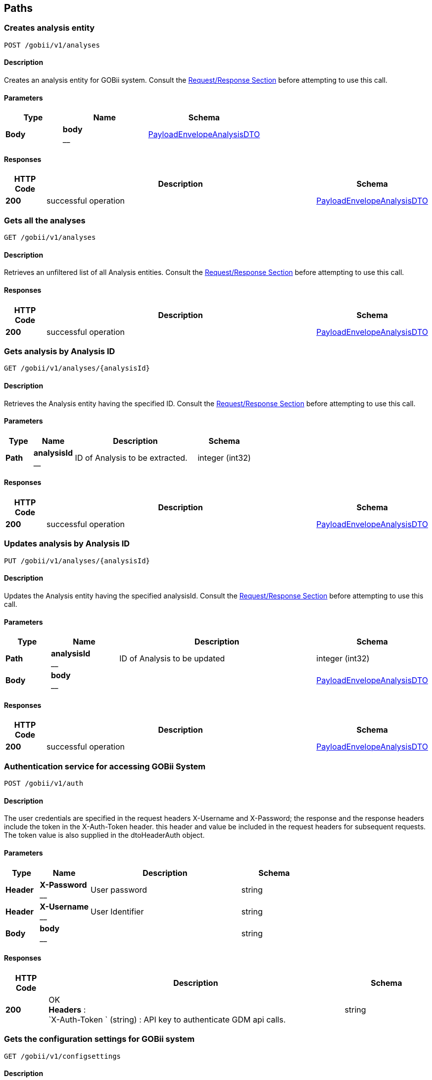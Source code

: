 
[[_paths]]
== Paths

[[_createanalysis]]
=== Creates analysis entity
....
POST /gobii/v1/analyses
....


==== Description
Creates an analysis entity for GOBii system. Consult the <<_requestresponsestructure,Request/Response Section>> before attempting to use this call.


==== Parameters

[options="header", cols=".^2,.^3,.^4"]
|===
|Type|Name|Schema
|**Body**|**body** +
__|<<_payloadenvelopeanalysisdto,PayloadEnvelopeAnalysisDTO>>
|===


==== Responses

[options="header", cols=".^2,.^14,.^4"]
|===
|HTTP Code|Description|Schema
|**200**|successful operation|<<_payloadenvelopeanalysisdto,PayloadEnvelopeAnalysisDTO>>
|===


[[_getanalyses]]
=== Gets all the analyses
....
GET /gobii/v1/analyses
....


==== Description
Retrieves an unfiltered list of all Analysis entities. Consult the <<_requestresponsestructure,Request/Response Section>> before attempting to use this call.


==== Responses

[options="header", cols=".^2,.^14,.^4"]
|===
|HTTP Code|Description|Schema
|**200**|successful operation|<<_payloadenvelopeanalysisdto,PayloadEnvelopeAnalysisDTO>>
|===


[[_getanalysisbyid]]
=== Gets analysis by Analysis ID
....
GET /gobii/v1/analyses/{analysisId}
....


==== Description
Retrieves the Analysis entity having the specified ID. Consult the <<_requestresponsestructure,Request/Response Section>> before attempting to use this call.


==== Parameters

[options="header", cols=".^2,.^3,.^9,.^4"]
|===
|Type|Name|Description|Schema
|**Path**|**analysisId** +
__|ID of Analysis to be extracted.|integer (int32)
|===


==== Responses

[options="header", cols=".^2,.^14,.^4"]
|===
|HTTP Code|Description|Schema
|**200**|successful operation|<<_payloadenvelopeanalysisdto,PayloadEnvelopeAnalysisDTO>>
|===


[[_replaceanalysis]]
=== Updates analysis by Analysis ID
....
PUT /gobii/v1/analyses/{analysisId}
....


==== Description
Updates the Analysis entity having the specified analysisId. Consult the <<_requestresponsestructure,Request/Response Section>> before attempting to use this call.


==== Parameters

[options="header", cols=".^2,.^3,.^9,.^4"]
|===
|Type|Name|Description|Schema
|**Path**|**analysisId** +
__|ID of Analysis to be updated|integer (int32)
|**Body**|**body** +
__||<<_payloadenvelopeanalysisdto,PayloadEnvelopeAnalysisDTO>>
|===


==== Responses

[options="header", cols=".^2,.^14,.^4"]
|===
|HTTP Code|Description|Schema
|**200**|successful operation|<<_payloadenvelopeanalysisdto,PayloadEnvelopeAnalysisDTO>>
|===


[[_authenticate]]
=== Authentication service for accessing GOBii System
....
POST /gobii/v1/auth
....


==== Description
The user credentials are specified in the request headers X-Username and X-Password; the response and the response headers include the token in the X-Auth-Token header. this header and value be included in the request headers for subsequent requests. The token value is also supplied in the dtoHeaderAuth object.


==== Parameters

[options="header", cols=".^2,.^3,.^9,.^4"]
|===
|Type|Name|Description|Schema
|**Header**|**X-Password** +
__|User password|string
|**Header**|**X-Username** +
__|User Identifier|string
|**Body**|**body** +
__||string
|===


==== Responses

[options="header", cols=".^2,.^14,.^4"]
|===
|HTTP Code|Description|Schema
|**200**|OK +
**Headers** :  +
`X-Auth-Token ` (string) : API key to authenticate GDM api calls.|string
|===


[[_getconfigsettings]]
=== Gets the configuration settings for GOBii system
....
GET /gobii/v1/configsettings
....


==== Description
Provides generic configuration information about the GOBii instances in a given deployment. This call does not require authentication


==== Responses

[options="header", cols=".^2,.^14,.^4"]
|===
|HTTP Code|Description|Schema
|**200**|successful operation|<<_payloadenvelopeconfigsettingsdto,PayloadEnvelopeConfigSettingsDTO>>
|===


[[_getcontactsbysearch]]
=== /contacts-search
....
GET /gobii/v1/contact-search
....


==== Description
Gets contacts by searching for emailid, lastname, firstname, username.


==== Parameters

[options="header", cols=".^2,.^3,.^9,.^4"]
|===
|Type|Name|Description|Schema
|**Query**|**email** +
__|contact's email|string
|**Query**|**firstName** +
__|contact's first name|string
|**Query**|**lastName** +
__|contact's last name|string
|**Query**|**userName** +
__|contact's user name|string
|===


==== Responses

[options="header", cols=".^2,.^14,.^4"]
|===
|HTTP Code|Description|Schema
|**200**|successful operation|<<_payloadenvelopecontactdto,PayloadEnvelopeContactDTO>>
|===


[[_createcontact]]
=== Adds new contact to GOBii system
....
POST /gobii/v1/contacts
....


==== Description
Adds new contact.


==== Parameters

[options="header", cols=".^2,.^3,.^4"]
|===
|Type|Name|Schema
|**Body**|**body** +
__|<<_payloadenvelopecontactdto,PayloadEnvelopeContactDTO>>
|===


==== Responses

[options="header", cols=".^2,.^14,.^4"]
|===
|HTTP Code|Description|Schema
|**200**|successful operation|<<_payloadenvelopecontactdto,PayloadEnvelopeContactDTO>>
|===


[[_getcontacts]]
=== Gets all the contacts in the GOBii system
....
GET /gobii/v1/contacts
....


==== Description
Gets all contacts.


==== Responses

[options="header", cols=".^2,.^14,.^4"]
|===
|HTTP Code|Description|Schema
|**200**|successful operation|<<_payloadenvelopecontactdto,PayloadEnvelopeContactDTO>>
|===


[[_getcontactsbyid]]
=== Gets contacts by contact ID
....
GET /gobii/v1/contacts/{contactId}
....


==== Description
Gets contacts by contact id.


==== Parameters

[options="header", cols=".^2,.^3,.^9,.^4"]
|===
|Type|Name|Description|Schema
|**Path**|**contactId** +
__|ID of contacts to be extracted.|integer (int32)
|===


==== Responses

[options="header", cols=".^2,.^14,.^4"]
|===
|HTTP Code|Description|Schema
|**200**|successful operation|<<_payloadenvelopecontactdto,PayloadEnvelopeContactDTO>>
|===


[[_replacecontact]]
=== Updates contacts by contact ID
....
PUT /gobii/v1/contacts/{contactId}
....


==== Description
Updates contacts for a given contact id.


==== Parameters

[options="header", cols=".^2,.^3,.^9,.^4"]
|===
|Type|Name|Description|Schema
|**Path**|**contactId** +
__|ID of contacts to be updated.|integer (int32)
|**Body**|**body** +
__||<<_payloadenvelopecontactdto,PayloadEnvelopeContactDTO>>
|===


==== Responses

[options="header", cols=".^2,.^14,.^4"]
|===
|HTTP Code|Description|Schema
|**200**|successful operation|<<_payloadenvelopecontactdto,PayloadEnvelopeContactDTO>>
|===


[[_getcontactsbyemail]]
=== Gets contacts by email id
....
GET /gobii/v1/contacts/{email}
....


==== Description
Gets contacts by email id.


==== Parameters

[options="header", cols=".^2,.^3,.^9,.^4"]
|===
|Type|Name|Description|Schema
|**Path**|**email** +
__|email id of contacts to be extracted.|string
|===


==== Responses

[options="header", cols=".^2,.^14,.^4"]
|===
|HTTP Code|Description|Schema
|**200**|successful operation|<<_payloadenvelopecontactdto,PayloadEnvelopeContactDTO>>
|===


[[_getcvsforcvgroup]]
=== Gets CV terms by CV group ID
....
GET /gobii/v1/cvgroups/{cvGroupId}/cvs
....


==== Description
Retrieves all the CV terms having the specified CV group ID


==== Parameters

[options="header", cols=".^2,.^3,.^9,.^4"]
|===
|Type|Name|Description|Schema
|**Path**|**cvGroupId** +
__|ID of the CV group.|integer (int32)
|===


==== Responses

[options="header", cols=".^2,.^14,.^4"]
|===
|HTTP Code|Description|Schema
|**200**|successful operation|<<_payloadenvelopecvdto,PayloadEnvelopeCvDTO>>
|===


[[_getcvgroupsbytype]]
=== Gets CV groups by CV group type ID
....
GET /gobii/v1/cvgroups/{cvGroupTypeId}
....


==== Description
Retrieves all CV groups having the specified CV group type ID


==== Parameters

[options="header", cols=".^2,.^3,.^9,.^4"]
|===
|Type|Name|Description|Schema
|**Path**|**cvGroupTypeId** +
__|ID of the cv group type|integer (int32)
|===


==== Responses

[options="header", cols=".^2,.^14,.^4"]
|===
|HTTP Code|Description|Schema
|**200**|successful operation|<<_payloadenvelopecvgroupdto,PayloadEnvelopeCvGroupDTO>>
|===


[[_getcvgroupdetails]]
=== Gets CV Group details given CV group name and type ID
....
GET /gobii/v1/cvgroups/{groupName}
....


==== Description
Retrieves the details for a given CV Group name and type ID


==== Parameters

[options="header", cols=".^2,.^3,.^9,.^4"]
|===
|Type|Name|Description|Schema
|**Path**|**groupName** +
__|name of the cv group to be extracted|string
|**Query**|**cvGroupTypeId** +
__||integer (int32)
|===


==== Responses

[options="header", cols=".^2,.^14,.^4"]
|===
|HTTP Code|Description|Schema
|**200**|successful operation|<<_payloadenvelopecvgroupdto,PayloadEnvelopeCvGroupDTO>>
|===


[[_createcv]]
=== /cvs
....
POST /gobii/v1/cvs
....


==== Description
Creates new cv's.


==== Parameters

[options="header", cols=".^2,.^3,.^4"]
|===
|Type|Name|Schema
|**Body**|**body** +
__|<<_payloadenvelopecvdto,PayloadEnvelopeCvDTO>>
|===


==== Responses

[options="header", cols=".^2,.^14,.^4"]
|===
|HTTP Code|Description|Schema
|**200**|successful operation|<<_payloadenvelopecvdto,PayloadEnvelopeCvDTO>>
|===


[[_getcvs]]
=== /cvs
....
GET /gobii/v1/cvs
....


==== Description
Gets all cvs in the system.


==== Responses

[options="header", cols=".^2,.^14,.^4"]
|===
|HTTP Code|Description|Schema
|**200**|successful operation|<<_payloadenvelopecvdto,PayloadEnvelopeCvDTO>>
|===


[[_getcvbyid]]
=== /cvs
....
GET /gobii/v1/cvs/{cvId}
....


==== Description
Gets cv by the id.


==== Parameters

[options="header", cols=".^2,.^3,.^9,.^4"]
|===
|Type|Name|Description|Schema
|**Path**|**cvId** +
__|ID of the CV to be extracted|integer (int32)
|===


==== Responses

[options="header", cols=".^2,.^14,.^4"]
|===
|HTTP Code|Description|Schema
|**200**|successful operation|<<_payloadenvelopecvdto,PayloadEnvelopeCvDTO>>
|===


[[_replacecv]]
=== /cvs
....
PUT /gobii/v1/cvs/{cvId}
....


==== Description
Updates cv's by cvId.


==== Parameters

[options="header", cols=".^2,.^3,.^9,.^4"]
|===
|Type|Name|Description|Schema
|**Path**|**cvId** +
__|ID of the CV to be updated|integer (int32)
|**Body**|**body** +
__||<<_payloadenvelopecvdto,PayloadEnvelopeCvDTO>>
|===


==== Responses

[options="header", cols=".^2,.^14,.^4"]
|===
|HTTP Code|Description|Schema
|**200**|successful operation|<<_payloadenvelopecvdto,PayloadEnvelopeCvDTO>>
|===


[[_deletecv]]
=== /cvs
....
DELETE /gobii/v1/cvs/{cvId}
....


==== Description
Deletes cv by the id.


==== Parameters

[options="header", cols=".^2,.^3,.^9,.^4"]
|===
|Type|Name|Description|Schema
|**Path**|**cvId** +
__|ID of cv to be deleted|integer (int32)
|===


==== Responses

[options="header", cols=".^2,.^14,.^4"]
|===
|HTTP Code|Description|Schema
|**200**|successful operation|<<_payloadenvelopecvdto,PayloadEnvelopeCvDTO>>
|===


[[_getcvsbygroupname]]
=== /cvs/{groupName:[a-zA-Z_]+}
....
GET /gobii/v1/cvs/{groupName}
....


==== Description
Gets cvs by the group name.


==== Parameters

[options="header", cols=".^2,.^3,.^9,.^4"]
|===
|Type|Name|Description|Schema
|**Path**|**groupName** +
__|name of cv group to be extracted|string
|===


==== Responses

[options="header", cols=".^2,.^14,.^4"]
|===
|HTTP Code|Description|Schema
|**200**|successful operation|<<_payloadenvelopecvdto,PayloadEnvelopeCvDTO>>
|===


[[_createdataset]]
=== Creates a dataset
....
POST /gobii/v1/datasets
....


==== Description
Creates a new dataset in the system. Consult the <<_requestresponsestructure,Request/Response Section>> before attempting to use this call.


==== Parameters

[options="header", cols=".^2,.^3,.^4"]
|===
|Type|Name|Schema
|**Body**|**body** +
__|<<_payloadenvelopedatasetdto,PayloadEnvelopeDataSetDTO>>
|===


==== Responses

[options="header", cols=".^2,.^14,.^4"]
|===
|HTTP Code|Description|Schema
|**200**|successful operation|<<_payloadenvelopedatasetdto,PayloadEnvelopeDataSetDTO>>
|===


[[_getdatasets]]
=== Gets all the datasets
....
GET /gobii/v1/datasets
....


==== Description
Retrieves all the existing datasets in the system. The list can be retrieved by page and specific page size.


==== Parameters

[options="header", cols=".^2,.^3,.^9,.^4"]
|===
|Type|Name|Description|Schema
|**Query**|**pageNo** +
__|Retrieve the specified page by number|integer (int32)
|**Query**|**pageSize** +
__|Specify the custom page size|integer (int32)
|**Query**|**queryId** +
__||string
|===


==== Responses

[options="header", cols=".^2,.^14,.^4"]
|===
|HTTP Code|Description|Schema
|**200**|successful operation|<<_payloadenvelopedatasetdto,PayloadEnvelopeDataSetDTO>>
|===


[[_getdatasetstypes]]
=== Gets the defined Dataset Types in the system
....
GET /gobii/v1/datasets/types
....


==== Description
Retrieves all the defined dataset types in the system.


==== Responses

[options="header", cols=".^2,.^14,.^4"]
|===
|HTTP Code|Description|Schema
|**200**|successful operation|<<_payloadenvelopenameiddto,PayloadEnvelopeNameIdDTO>>
|===


[[_getdatasetsbytypeid]]
=== Gets all the datasets with the given dataset type ID
....
GET /gobii/v1/datasets/types/{id}
....


==== Description
Retrieves all the Datasets having the specified type ID.


==== Parameters

[options="header", cols=".^2,.^3,.^9,.^4"]
|===
|Type|Name|Description|Schema
|**Path**|**id** +
__|ID of the dataset type|integer (int32)
|===


==== Responses

[options="header", cols=".^2,.^14,.^4"]
|===
|HTTP Code|Description|Schema
|**200**|successful operation|<<_payloadenvelopedatasetdto,PayloadEnvelopeDataSetDTO>>
|===


[[_getdatasetsbyid]]
=== Gets the dataset given Dataset ID
....
GET /gobii/v1/datasets/{dataSetId}
....


==== Description
Retrieves the Dataset entity having the specified ID.


==== Parameters

[options="header", cols=".^2,.^3,.^9,.^4"]
|===
|Type|Name|Description|Schema
|**Path**|**dataSetId** +
__|ID of the Dataset to be extracted|integer (int32)
|===


==== Responses

[options="header", cols=".^2,.^14,.^4"]
|===
|HTTP Code|Description|Schema
|**200**|successful operation|<<_payloadenvelopedatasetdto,PayloadEnvelopeDataSetDTO>>
|===


[[_replacedataset]]
=== Updates the Dataset by Dataset ID
....
PUT /gobii/v1/datasets/{dataSetId}
....


==== Description
Updates the Dataset entity having the specified datasetId. Consult the <<_requestresponsestructure,Request/Response Section>> before attempting to use this call.


==== Parameters

[options="header", cols=".^2,.^3,.^9,.^4"]
|===
|Type|Name|Description|Schema
|**Path**|**dataSetId** +
__|ID of the Dataset to be updated|integer (int32)
|**Body**|**body** +
__||<<_payloadenvelopedatasetdto,PayloadEnvelopeDataSetDTO>>
|===


==== Responses

[options="header", cols=".^2,.^14,.^4"]
|===
|HTTP Code|Description|Schema
|**200**|successful operation|<<_payloadenvelopedatasetdto,PayloadEnvelopeDataSetDTO>>
|===


[[_getanalysesfordataset]]
=== Gets all the analysis for the given Dataset ID
....
GET /gobii/v1/datasets/{dataSetId}/analyses
....


==== Description
Retrieves all the analysis for the given datasetId


==== Parameters

[options="header", cols=".^2,.^3,.^9,.^4"]
|===
|Type|Name|Description|Schema
|**Path**|**dataSetId** +
__|ID of the dataset|integer (int32)
|===


==== Responses

[options="header", cols=".^2,.^14,.^4"]
|===
|HTTP Code|Description|Schema
|**200**|successful operation|<<_payloadenvelopeanalysisdto,PayloadEnvelopeAnalysisDTO>>
|===


[[_getjobdetailsbydatasetid]]
=== Gets the job details for the given Dataset ID
....
GET /gobii/v1/datasets/{datasetId}/jobs
....


==== Description
Retrieves the information for active job for a given datasetId


==== Parameters

[options="header", cols=".^2,.^3,.^9,.^4"]
|===
|Type|Name|Description|Schema
|**Path**|**datasetId** +
__|ID of the dataset|string
|===


==== Responses

[options="header", cols=".^2,.^14,.^4"]
|===
|HTTP Code|Description|Schema
|**200**|successful operation|<<_payloadenvelopejobdto,PayloadEnvelopeJobDTO>>
|===


[[_createdisplay]]
=== Creates a display entity
....
POST /gobii/v1/displays
....


==== Description
Creates a display entity with the given information. Consult the <<_requestresponsestructure,Request/Response Section>> before attempting to use this call.


==== Parameters

[options="header", cols=".^2,.^3,.^4"]
|===
|Type|Name|Schema
|**Body**|**body** +
__|<<_payloadenvelopedisplaydto,PayloadEnvelopeDisplayDTO>>
|===


==== Responses

[options="header", cols=".^2,.^14,.^4"]
|===
|HTTP Code|Description|Schema
|**200**|successful operation|<<_payloadenvelopedisplaydto,PayloadEnvelopeDisplayDTO>>
|===


[[_getdisplays]]
=== Gets all the displays
....
GET /gobii/v1/displays
....


==== Description
Retrieves a list of all the Display entities


==== Responses

[options="header", cols=".^2,.^14,.^4"]
|===
|HTTP Code|Description|Schema
|**200**|successful operation|<<_payloadenvelopedisplaydto,PayloadEnvelopeDisplayDTO>>
|===


[[_getdisplaybyid]]
=== Gets display by Display ID
....
GET /gobii/v1/displays/{displayId}
....


==== Description
Retrieves the Display entity having the specified ID


==== Parameters

[options="header", cols=".^2,.^3,.^9,.^4"]
|===
|Type|Name|Description|Schema
|**Path**|**displayId** +
__|ID of the Display to be extracted|integer (int32)
|===


==== Responses

[options="header", cols=".^2,.^14,.^4"]
|===
|HTTP Code|Description|Schema
|**200**|successful operation|<<_payloadenvelopedisplaydto,PayloadEnvelopeDisplayDTO>>
|===


[[_replacedisplay]]
=== Updates display by Display ID
....
PUT /gobii/v1/displays/{displayId}
....


==== Description
Updates the Display entity having the specified displayId. Consult the <<_requestresponsestructure,Request/Response Section>> before attempting to use this call.


==== Parameters

[options="header", cols=".^2,.^3,.^9,.^4"]
|===
|Type|Name|Description|Schema
|**Path**|**displayId** +
__|ID of the Display to be updated|integer (int32)
|**Body**|**body** +
__||<<_payloadenvelopedisplaydto,PayloadEnvelopeDisplayDTO>>
|===


==== Responses

[options="header", cols=".^2,.^14,.^4"]
|===
|HTTP Code|Description|Schema
|**200**|successful operation|<<_payloadenvelopedisplaydto,PayloadEnvelopeDisplayDTO>>
|===


[[_getallentitystats]]
=== Gets all the entities
....
GET /gobii/v1/entities
....


==== Description
Retrieves all the existing entities in the system.


==== Responses

[options="header", cols=".^2,.^14,.^4"]
|===
|HTTP Code|Description|Schema
|**200**|successful operation|<<_payloadenvelopeentitystatsdto,PayloadEnvelopeEntityStatsDTO>>
|===


[[_getentitycountofchildren]]
=== Gets the total count of the children for the given Entity
....
GET /gobii/v1/entities/{entityNameParent}/{parentId}/{entityNameChild}/count
....


==== Description
Retrieves the total count of the children for the given entity


==== Parameters

[options="header", cols=".^2,.^3,.^9,.^4"]
|===
|Type|Name|Description|Schema
|**Path**|**entityNameChild** +
__|Name of the child entity|string
|**Path**|**entityNameParent** +
__|Name of the parent entity|string
|**Path**|**parentId** +
__|ID of the parent entity|integer (int32)
|===


==== Responses

[options="header", cols=".^2,.^14,.^4"]
|===
|HTTP Code|Description|Schema
|**200**|successful operation|<<_payloadenvelopeentitystatsdto,PayloadEnvelopeEntityStatsDTO>>
|===


[[_getentitycount]]
=== Gets the total entity count for the given Entity Name
....
GET /gobii/v1/entities/{entityName}/count
....


==== Description
Retrieves the total Entity count for the given entityName


==== Parameters

[options="header", cols=".^2,.^3,.^9,.^4"]
|===
|Type|Name|Description|Schema
|**Path**|**entityName** +
__|Name of the Entity|string
|===


==== Responses

[options="header", cols=".^2,.^14,.^4"]
|===
|HTTP Code|Description|Schema
|**200**|successful operation|<<_payloadenvelopeentitystatsdto,PayloadEnvelopeEntityStatsDTO>>
|===


[[_getentitylastmodified]]
=== Gets the last modified entity for the given Entity Name
....
GET /gobii/v1/entities/{entityName}/lastmodified
....


==== Description
Retrieves last modified Entity for the given entityName


==== Parameters

[options="header", cols=".^2,.^3,.^9,.^4"]
|===
|Type|Name|Description|Schema
|**Path**|**entityName** +
__|Name of the Entity|string
|===


==== Responses

[options="header", cols=".^2,.^14,.^4"]
|===
|HTTP Code|Description|Schema
|**200**|successful operation|<<_payloadenvelopeentitystatsdto,PayloadEnvelopeEntityStatsDTO>>
|===


[[_createexperiment]]
=== Creates an experiment
....
POST /gobii/v1/experiments
....


==== Description
Creates a new experiment in the system. Consult the <<_requestresponsestructure,Request/Response Section>> before attempting to use this call.


==== Parameters

[options="header", cols=".^2,.^3,.^4"]
|===
|Type|Name|Schema
|**Body**|**body** +
__|<<_payloadenvelopeexperimentdto,PayloadEnvelopeExperimentDTO>>
|===


==== Responses

[options="header", cols=".^2,.^14,.^4"]
|===
|HTTP Code|Description|Schema
|**200**|successful operation|<<_payloadenvelopeexperimentdto,PayloadEnvelopeExperimentDTO>>
|===


[[_getexperiments]]
=== Gets all the experiments
....
GET /gobii/v1/experiments
....


==== Description
Retrieves all the existing experiments in the system.


==== Responses

[options="header", cols=".^2,.^14,.^4"]
|===
|HTTP Code|Description|Schema
|**200**|successful operation|<<_payloadenvelopeexperimentdto,PayloadEnvelopeExperimentDTO>>
|===


[[_getexperimentsbyid]]
=== Gets the experiment given Experiment ID
....
GET /gobii/v1/experiments/{experimentId}
....


==== Description
Retrieves the Experiment entity having the specified ID.


==== Parameters

[options="header", cols=".^2,.^3,.^9,.^4"]
|===
|Type|Name|Description|Schema
|**Path**|**experimentId** +
__|ID of the Experiment to be updated|integer (int32)
|===


==== Responses

[options="header", cols=".^2,.^14,.^4"]
|===
|HTTP Code|Description|Schema
|**200**|successful operation|<<_payloadenvelopeexperimentdto,PayloadEnvelopeExperimentDTO>>
|===


[[_replaceexperiment]]
=== Updates the Experiment by Experiement ID
....
PUT /gobii/v1/experiments/{experimentId}
....


==== Description
Updates the Experiment entity having the specified experimentId. Consult the <<_requestresponsestructure,Request/Response Section>> before attempting to use this call.


==== Parameters

[options="header", cols=".^2,.^3,.^9,.^4"]
|===
|Type|Name|Description|Schema
|**Path**|**experimentId** +
__|ID of the Experiment to be updated|integer (int32)
|**Body**|**body** +
__||<<_payloadenvelopeexperimentdto,PayloadEnvelopeExperimentDTO>>
|===


==== Responses

[options="header", cols=".^2,.^14,.^4"]
|===
|HTTP Code|Description|Schema
|**200**|successful operation|<<_payloadenvelopeexperimentdto,PayloadEnvelopeExperimentDTO>>
|===


[[_getprotocolbyexperimentid]]
=== Gets all the Protocols by Experiment ID
....
GET /gobii/v1/experiments/{experimentId}/protocols
....


==== Description
Retrieves all the protocols having the specified experimentId in the system.


==== Parameters

[options="header", cols=".^2,.^3,.^9,.^4"]
|===
|Type|Name|Description|Schema
|**Path**|**experimentId** +
__|ID of the Experiment|integer (int32)
|===


==== Responses

[options="header", cols=".^2,.^14,.^4"]
|===
|HTTP Code|Description|Schema
|**200**|successful operation|<<_payloadenvelopeprotocoldto,PayloadEnvelopeProtocolDTO>>
|===


[[_getfilepreviewbysearch]]
=== Gets file preview for the specified directory name
....
GET /gobii/v1/files/loader/{directoryName}
....


==== Description
Retrieves file preview for the specified directory name


==== Parameters

[options="header", cols=".^2,.^3,.^9,.^4"]
|===
|Type|Name|Description|Schema
|**Path**|**directoryName** +
__|Name of the directory|string
|**Query**|**fileFormat** +
__|Format/Extension of the file|string
|===


==== Responses

[options="header", cols=".^2,.^14,.^4"]
|===
|HTTP Code|Description|Schema
|**200**|successful operation|<<_payloadenvelopeloaderfilepreviewdto,PayloadEnvelopeLoaderFilePreviewDTO>>
|===


[[_createloaderfiledirectory]]
=== Creates a Directory to be used for loading
....
PUT /gobii/v1/files/loader/{directoryName}
....


==== Description
Creates a directory in the system that will be used for storing the data files for loading


==== Parameters

[options="header", cols=".^2,.^3,.^9,.^4"]
|===
|Type|Name|Description|Schema
|**Path**|**directoryName** +
__|Name of the directory/folder|string
|**Body**|**body** +
__||<<_payloadenvelopeloaderfilepreviewdto,PayloadEnvelopeLoaderFilePreviewDTO>>
|===


==== Responses

[options="header", cols=".^2,.^14,.^4"]
|===
|HTTP Code|Description|Schema
|**200**|successful operation|<<_payloadenvelopeloaderfilepreviewdto,PayloadEnvelopeLoaderFilePreviewDTO>>
|===


[[_uploadfile]]
=== Upload file
....
POST /gobii/v1/files/{destinationType}
....


==== Description
Uploads an arbitrary file to the specified destination


==== Parameters

[options="header", cols=".^2,.^3,.^9,.^4"]
|===
|Type|Name|Description|Schema
|**Path**|**destinationType** +
__|Destination type where the file will be uploaded to|string
|**Query**|**file** +
__|The file to be uploaded|string
|**Query**|**fileName** +
__|Name of the file to be uploaded|string
|===


==== Responses

[options="header", cols=".^2,.^14,.^4"]
|===
|HTTP Code|Description|Schema
|**200**|successful operation|string
|===


[[_deletefile]]
=== Delete file
....
DELETE /gobii/v1/files/{destinationType}
....


==== Description
Deletes an arbitrary file from the specified destination


==== Parameters

[options="header", cols=".^2,.^3,.^9,.^4"]
|===
|Type|Name|Description|Schema
|**Path**|**destinationType** +
__|Destination type where the file will be delete from|string
|**Query**|**fileName** +
__|Name of the file to be deleted|string
|===


==== Responses

[options="header", cols=".^2,.^14,.^4"]
|===
|HTTP Code|Description|Schema
|**200**|successful operation|string
|===


==== Produces

* `text/plain`


[[_uploadjobfile]]
=== Upload file for Job
....
POST /gobii/v1/files/{gobiiJobId}/{destinationType}
....


==== Description
Uploads the specified file for a specific job to the specified directory


==== Parameters

[options="header", cols=".^2,.^3,.^9,.^4"]
|===
|Type|Name|Description|Schema
|**Path**|**destinationType** +
__|Destination type where the file will be uploaded to|string
|**Path**|**gobiiJobId** +
__|ID of the Job that the file will be associated to|string
|**Query**|**file** +
__|The file to be uploaded|string
|**Query**|**fileName** +
__|Name of the file|string
|===


==== Responses

[options="header", cols=".^2,.^14,.^4"]
|===
|HTTP Code|Description|Schema
|**200**|successful operation|string
|===


[[_downloadjobfile]]
=== Download file for specified Job
....
GET /gobii/v1/files/{gobiiJobId}/{destinationType}
....


==== Description
Downloads the specified file for a specific job from the specified directory


==== Parameters

[options="header", cols=".^2,.^3,.^9,.^4"]
|===
|Type|Name|Description|Schema
|**Path**|**destinationType** +
__|Destination type where the file will be downloaded from|string
|**Path**|**gobiiJobId** +
__|ID of the Job|string
|**Query**|**fileName** +
__|Name of the file to be downloaded|string
|===


==== Responses

[options="header", cols=".^2,.^14,.^4"]
|===
|HTTP Code|Description|Schema
|**200**|successful operation|<<_inputstreamresource,InputStreamResource>>
|===


[[_createextractorinstruction]]
=== Creates instruction file for extracting data
....
POST /gobii/v1/instructions/extractor
....


==== Description
Creates extractor instruction file and then submits a new Job.


==== Parameters

[options="header", cols=".^2,.^3,.^4"]
|===
|Type|Name|Schema
|**Body**|**body** +
__|<<_payloadenvelopeextractorinstructionfilesdto,PayloadEnvelopeExtractorInstructionFilesDTO>>
|===


==== Responses

[options="header", cols=".^2,.^14,.^4"]
|===
|HTTP Code|Description|Schema
|**200**|successful operation|<<_payloadenvelopeextractorinstructionfilesdto,PayloadEnvelopeExtractorInstructionFilesDTO>>
|===


[[_getextractorinstructionstatus]]
=== Gets the extract job status by Job name
....
GET /gobii/v1/instructions/extractor/jobs/{jobName}
....


==== Description
Retrieves the extract job status along with other job details having the specified Job Name.


==== Parameters

[options="header", cols=".^2,.^3,.^9,.^4"]
|===
|Type|Name|Description|Schema
|**Path**|**jobName** +
__|Name of the job|string
|===


==== Responses

[options="header", cols=".^2,.^14,.^4"]
|===
|HTTP Code|Description|Schema
|**200**|successful operation|<<_payloadenvelopejobdto,PayloadEnvelopeJobDTO>>
|===


[[_getextractorinstruction]]
=== Gets the extract instruction information given file name
....
GET /gobii/v1/instructions/extractor/{instructionFileName}
....


==== Description
Retrieves the extractor instruction file entity having the specified instruction file name.


==== Parameters

[options="header", cols=".^2,.^3,.^9,.^4"]
|===
|Type|Name|Description|Schema
|**Path**|**instructionFileName** +
__|Name of the instruction file to be retrieved|string
|===


==== Responses

[options="header", cols=".^2,.^14,.^4"]
|===
|HTTP Code|Description|Schema
|**200**|successful operation|<<_payloadenvelopeextractorinstructionfilesdto,PayloadEnvelopeExtractorInstructionFilesDTO>>
|===


[[_createloaderinstruction]]
=== Creates instruction file for loading data
....
POST /gobii/v1/instructions/loader
....


==== Description
Creates loader instruction file and then submits a new Job.


==== Parameters

[options="header", cols=".^2,.^3,.^4"]
|===
|Type|Name|Schema
|**Body**|**body** +
__|<<_payloadenvelopeloaderinstructionfilesdto,PayloadEnvelopeLoaderInstructionFilesDTO>>
|===


==== Responses

[options="header", cols=".^2,.^14,.^4"]
|===
|HTTP Code|Description|Schema
|**200**|successful operation|<<_payloadenvelopeloaderinstructionfilesdto,PayloadEnvelopeLoaderInstructionFilesDTO>>
|===


[[_getloaderinstructionstatus]]
=== Gets the loading job status by Job name
....
GET /gobii/v1/instructions/loader/jobs/{jobName}
....


==== Description
Retrieves the loading job status along with other job details having the specified Job Name.


==== Parameters

[options="header", cols=".^2,.^3,.^9,.^4"]
|===
|Type|Name|Description|Schema
|**Path**|**jobName** +
__|Name of the job|string
|===


==== Responses

[options="header", cols=".^2,.^14,.^4"]
|===
|HTTP Code|Description|Schema
|**200**|successful operation|<<_payloadenvelopejobdto,PayloadEnvelopeJobDTO>>
|===


[[_getloaderinstruction]]
=== Gets the loading instruction information given file name
....
GET /gobii/v1/instructions/loader/{instructionFileName}
....


==== Description
Retrieves the loader instruction file entity having the specified instruction file name.


==== Parameters

[options="header", cols=".^2,.^3,.^9,.^4"]
|===
|Type|Name|Description|Schema
|**Path**|**instructionFileName** +
__|Name of the instruction file to be retrieved.|string
|===


==== Responses

[options="header", cols=".^2,.^14,.^4"]
|===
|HTTP Code|Description|Schema
|**200**|successful operation|<<_payloadenvelopeloaderinstructionfilesdto,PayloadEnvelopeLoaderInstructionFilesDTO>>
|===


[[_createjob]]
=== Creates a job
....
POST /gobii/v1/jobs
....


==== Description
Creates a new job in the system. Consult the <<_requestresponsestructure,Request/Response Section>> before attempting to use this call.


==== Parameters

[options="header", cols=".^2,.^3,.^4"]
|===
|Type|Name|Schema
|**Body**|**body** +
__|<<_payloadenvelopejobdto,PayloadEnvelopeJobDTO>>
|===


==== Responses

[options="header", cols=".^2,.^14,.^4"]
|===
|HTTP Code|Description|Schema
|**200**|successful operation|<<_payloadenvelopejobdto,PayloadEnvelopeJobDTO>>
|===


[[_getstatus]]
=== Gets all the jobs
....
GET /gobii/v1/jobs
....


==== Description
Retrieves all the existing jobs in the system.


==== Responses

[options="header", cols=".^2,.^14,.^4"]
|===
|HTTP Code|Description|Schema
|**200**|successful operation|<<_payloadenvelopejobdto,PayloadEnvelopeJobDTO>>
|===


[[_submitdnasamplesbyjobname]]
=== Created DNA samples for a given Job
....
POST /gobii/v1/jobs/dnasamples/{jobName}
....


==== Description
Creates DNA samples for a given Job having the specified name in the system. Consult the <<_requestresponsestructure,Request/Response Section>> before attempting to use this call.


==== Parameters

[options="header", cols=".^2,.^3,.^9,.^4"]
|===
|Type|Name|Description|Schema
|**Path**|**jobName** +
__|Name of the Job that the DNA samples will be added to|string
|**Body**|**body** +
__||<<_payloadenvelopednasampledto,PayloadEnvelopeDnaSampleDTO>>
|===


==== Responses

[options="header", cols=".^2,.^14,.^4"]
|===
|HTTP Code|Description|Schema
|**200**|successful operation|<<_payloadenvelopejobdto,PayloadEnvelopeJobDTO>>
|===


[[_getstatusbyid]]
=== Gets the job given Job Name
....
GET /gobii/v1/jobs/{jobName}
....


==== Description
Retrieves the Job entity having the specified name.


==== Parameters

[options="header", cols=".^2,.^3,.^9,.^4"]
|===
|Type|Name|Description|Schema
|**Path**|**jobName** +
__|Name of the Job to be extracted|string
|===


==== Responses

[options="header", cols=".^2,.^14,.^4"]
|===
|HTTP Code|Description|Schema
|**200**|successful operation|<<_payloadenvelopejobdto,PayloadEnvelopeJobDTO>>
|===


[[_replacestatus]]
=== Updates the Job by Job Name
....
PUT /gobii/v1/jobs/{jobName}
....


==== Description
Updates the Job entity having the specified jobName. Consult the <<_requestresponsestructure,Request/Response Section>> before attempting to use this call.


==== Parameters

[options="header", cols=".^2,.^3,.^9,.^4"]
|===
|Type|Name|Description|Schema
|**Path**|**jobName** +
__|Name of the Job to be updated|string
|**Body**|**body** +
__||<<_payloadenvelopejobdto,PayloadEnvelopeJobDTO>>
|===


==== Responses

[options="header", cols=".^2,.^14,.^4"]
|===
|HTTP Code|Description|Schema
|**200**|successful operation|<<_payloadenvelopejobdto,PayloadEnvelopeJobDTO>>
|===


[[_createmanifest]]
=== Creates manifest entity
....
POST /gobii/v1/manifests
....


==== Description
Creates a Manifest entity for GOBii system. Consult the <<_requestresponsestructure,Request/Response Section>> before attempting to use this call.


==== Parameters

[options="header", cols=".^2,.^3,.^4"]
|===
|Type|Name|Schema
|**Body**|**body** +
__|<<_payloadenvelopemanifestdto,PayloadEnvelopeManifestDTO>>
|===


==== Responses

[options="header", cols=".^2,.^14,.^4"]
|===
|HTTP Code|Description|Schema
|**200**|successful operation|<<_payloadenvelopemanifestdto,PayloadEnvelopeManifestDTO>>
|===


[[_getmanifests]]
=== Gets all the Manifests
....
GET /gobii/v1/manifests
....


==== Description
Retrieves an unfiltered list of all Manifest entities.


==== Responses

[options="header", cols=".^2,.^14,.^4"]
|===
|HTTP Code|Description|Schema
|**200**|successful operation|<<_payloadenvelopemanifestdto,PayloadEnvelopeManifestDTO>>
|===


[[_getmanifestbyid]]
=== Gets the manifest given Manifest ID
....
GET /gobii/v1/manifests/{manifestId}
....


==== Description
Retrieves the Manifest entity having the specified ID.


==== Parameters

[options="header", cols=".^2,.^3,.^9,.^4"]
|===
|Type|Name|Description|Schema
|**Path**|**manifestId** +
__|ID of the Manifest to be retrieved|integer (int32)
|===


==== Responses

[options="header", cols=".^2,.^14,.^4"]
|===
|HTTP Code|Description|Schema
|**200**|successful operation|<<_payloadenvelopemanifestdto,PayloadEnvelopeManifestDTO>>
|===


[[_replacemanifest]]
=== Updates manifest by Manifest ID
....
PUT /gobii/v1/manifests/{manifestId}
....


==== Description
Updates the Manifest entity having the specified manifestId. Consult the <<_requestresponsestructure,Request/Response Section>> before attempting to use this call.


==== Parameters

[options="header", cols=".^2,.^3,.^9,.^4"]
|===
|Type|Name|Description|Schema
|**Path**|**manifestId** +
__|ID of the Manifest to be updated|integer (int32)
|**Body**|**body** +
__||<<_payloadenvelopemanifestdto,PayloadEnvelopeManifestDTO>>
|===


==== Responses

[options="header", cols=".^2,.^14,.^4"]
|===
|HTTP Code|Description|Schema
|**200**|successful operation|<<_payloadenvelopemanifestdto,PayloadEnvelopeManifestDTO>>
|===


[[_getmaps]]
=== Gets all the Mapsets
....
GET /gobii/v1/maps
....


==== Description
Retrieves all the existing Mapsets in the system.


==== Responses

[options="header", cols=".^2,.^14,.^4"]
|===
|HTTP Code|Description|Schema
|**200**|successful operation|<<_payloadenvelopemapsetdto,PayloadEnvelopeMapsetDTO>>
|===


[[_createmapset]]
=== Creates a mapset
....
POST /gobii/v1/mapsets
....


==== Description
Creates a new mapset in the system. Consult the <<_requestresponsestructure,Request/Response Section>> before attempting to use this call.


==== Parameters

[options="header", cols=".^2,.^3,.^4"]
|===
|Type|Name|Schema
|**Body**|**body** +
__|<<_payloadenvelopemapsetdto,PayloadEnvelopeMapsetDTO>>
|===


==== Responses

[options="header", cols=".^2,.^14,.^4"]
|===
|HTTP Code|Description|Schema
|**200**|successful operation|<<_payloadenvelopemapsetdto,PayloadEnvelopeMapsetDTO>>
|===


[[_getmapsets]]
=== Gets all the mapsets
....
GET /gobii/v1/mapsets
....


==== Description
Retrieves all the existing mapsets in the system.


==== Responses

[options="header", cols=".^2,.^14,.^4"]
|===
|HTTP Code|Description|Schema
|**200**|successful operation|<<_payloadenvelopemapsetdto,PayloadEnvelopeMapsetDTO>>
|===


[[_getmapsetbyid]]
=== Gets the mapset given Mapset ID
....
GET /gobii/v1/mapsets/{mapsetId}
....


==== Description
Retrieves the Mapset entity having the specified ID.


==== Parameters

[options="header", cols=".^2,.^3,.^9,.^4"]
|===
|Type|Name|Description|Schema
|**Path**|**mapsetId** +
__|ID of the Mapset to be extracted|integer (int32)
|===


==== Responses

[options="header", cols=".^2,.^14,.^4"]
|===
|HTTP Code|Description|Schema
|**200**|successful operation|<<_payloadenvelopemapsetdto,PayloadEnvelopeMapsetDTO>>
|===


[[_replacemapset]]
=== Updates the Mapset by Mapset ID
....
PUT /gobii/v1/mapsets/{mapsetId}
....


==== Description
Updates the Mapset entity having the specified mapsetId. Consult the <<_requestresponsestructure,Request/Response Section>> before attempting to use this call.


==== Parameters

[options="header", cols=".^2,.^3,.^9,.^4"]
|===
|Type|Name|Description|Schema
|**Path**|**mapsetId** +
__|ID of the Mapset to be updated|integer (int32)
|**Body**|**body** +
__||<<_payloadenvelopemapsetdto,PayloadEnvelopeMapsetDTO>>
|===


==== Responses

[options="header", cols=".^2,.^14,.^4"]
|===
|HTTP Code|Description|Schema
|**200**|successful operation|<<_payloadenvelopemapsetdto,PayloadEnvelopeMapsetDTO>>
|===


[[_getmarkerbyname]]
=== Marker search
....
GET /gobii/v1/marker-search
....


==== Description
Gets Marker by searching by name


==== Parameters

[options="header", cols=".^2,.^3,.^9,.^4"]
|===
|Type|Name|Description|Schema
|**Query**|**name** +
__|Name of the marker|string
|===


==== Responses

[options="header", cols=".^2,.^14,.^4"]
|===
|HTTP Code|Description|Schema
|**200**|successful operation|<<_payloadenvelopemarkerdto,PayloadEnvelopeMarkerDTO>>
|===


[[_createmarkergroup]]
=== Creates a Marker Group
....
POST /gobii/v1/markergroups
....


==== Description
Creates a new marker group in the system. Consult the <<_requestresponsestructure,Request/Response Section>> before attempting to use this call.


==== Parameters

[options="header", cols=".^2,.^3,.^4"]
|===
|Type|Name|Schema
|**Body**|**body** +
__|<<_payloadenvelopemarkergroupdto,PayloadEnvelopeMarkerGroupDTO>>
|===


==== Responses

[options="header", cols=".^2,.^14,.^4"]
|===
|HTTP Code|Description|Schema
|**200**|successful operation|<<_payloadenvelopemarkergroupdto,PayloadEnvelopeMarkerGroupDTO>>
|===


[[_getmarkergroups]]
=== Gets all the marker groups
....
GET /gobii/v1/markergroups
....


==== Description
Retrieves all the existing marker groups in the system.


==== Responses

[options="header", cols=".^2,.^14,.^4"]
|===
|HTTP Code|Description|Schema
|**200**|successful operation|<<_payloadenvelopemarkergroupdto,PayloadEnvelopeMarkerGroupDTO>>
|===


[[_getmarkergroupbyid]]
=== Gets the marker group given Marker Group ID
....
GET /gobii/v1/markergroups/{markerGroupId}
....


==== Description
Retrieves the Marker Group entity having the specified ID.


==== Parameters

[options="header", cols=".^2,.^3,.^9,.^4"]
|===
|Type|Name|Description|Schema
|**Path**|**markerGroupId** +
__|ID of the marker group to be updated|integer (int32)
|===


==== Responses

[options="header", cols=".^2,.^14,.^4"]
|===
|HTTP Code|Description|Schema
|**200**|successful operation|<<_payloadenvelopemarkergroupdto,PayloadEnvelopeMarkerGroupDTO>>
|===


[[_replacemarkergroup]]
=== Updates the Marker Group by Marker Group ID
....
PUT /gobii/v1/markergroups/{markerGroupId}
....


==== Description
Updates the Marker Group entity having the specified markerGroupId. Consult the <<_requestresponsestructure,Request/Response Section>> before attempting to use this call.


==== Parameters

[options="header", cols=".^2,.^3,.^9,.^4"]
|===
|Type|Name|Description|Schema
|**Path**|**markerGroupId** +
__|ID of the Marker Group to be updated|integer (int32)
|**Body**|**body** +
__||<<_payloadenvelopemarkergroupdto,PayloadEnvelopeMarkerGroupDTO>>
|===


==== Responses

[options="header", cols=".^2,.^14,.^4"]
|===
|HTTP Code|Description|Schema
|**200**|successful operation|<<_payloadenvelopemarkergroupdto,PayloadEnvelopeMarkerGroupDTO>>
|===


[[_createmarker]]
=== Creates a marker
....
POST /gobii/v1/markers
....


==== Description
Creates a new marker in the system. Consult the <<_requestresponsestructure,Request/Response Section>> before attempting to use this call.


==== Parameters

[options="header", cols=".^2,.^3,.^4"]
|===
|Type|Name|Schema
|**Body**|**body** +
__|<<_payloadenvelopemarkerdto,PayloadEnvelopeMarkerDTO>>
|===


==== Responses

[options="header", cols=".^2,.^14,.^4"]
|===
|HTTP Code|Description|Schema
|**200**|successful operation|<<_payloadenvelopemarkerdto,PayloadEnvelopeMarkerDTO>>
|===


[[_getmarkers]]
=== Gets all the markers
....
GET /gobii/v1/markers
....


==== Description
Retrieves all the existing markers in the system.


==== Responses

[options="header", cols=".^2,.^14,.^4"]
|===
|HTTP Code|Description|Schema
|**200**|successful operation|<<_payloadenvelopemarkerdto,PayloadEnvelopeMarkerDTO>>
|===


[[_getmarkerbyid]]
=== Gets the marker given Marker ID
....
GET /gobii/v1/markers/{markerId}
....


==== Description
Retrieves the Marker entity having the specified ID.


==== Parameters

[options="header", cols=".^2,.^3,.^9,.^4"]
|===
|Type|Name|Description|Schema
|**Path**|**markerId** +
__|ID of the Marker to be extracted|integer (int32)
|===


==== Responses

[options="header", cols=".^2,.^14,.^4"]
|===
|HTTP Code|Description|Schema
|**200**|successful operation|<<_payloadenvelopemarkerdto,PayloadEnvelopeMarkerDTO>>
|===


[[_replacemarker]]
=== Updates the Marker by Marker ID
....
PUT /gobii/v1/markers/{markerId}
....


==== Description
Updates the Marker entity having the specified markerId. Consult the <<_requestresponsestructure,Request/Response Section>> before attempting to use this call.


==== Parameters

[options="header", cols=".^2,.^3,.^9,.^4"]
|===
|Type|Name|Description|Schema
|**Path**|**markerId** +
__|ID of the Marker to be updated|integer (int32)
|**Body**|**body** +
__||<<_payloadenvelopemarkerdto,PayloadEnvelopeMarkerDTO>>
|===


==== Responses

[options="header", cols=".^2,.^14,.^4"]
|===
|HTTP Code|Description|Schema
|**200**|successful operation|<<_payloadenvelopemarkerdto,PayloadEnvelopeMarkerDTO>>
|===


[[_getnamesbynamelist]]
=== Gets a list of name/ID combination for given Entity and a name list
....
POST /gobii/v1/names/{entity}
....


==== Description
Retrieves a list of name/ID combination for a given entity and name list. For the list of entities supported see class GobiiEntityNameType.This is service is specifically implemented for these filter types: NAMES_BY_NAME_LIST - given a list of names, return the same list with the corresponding ID in the database. If name doesn't exist, ID will be 0.NAMES_BY_NAME_LIST_RETURN_EXISTS - given a list of names, return the list of names with ID that exists in the database.NAMES_BY_NAME_LIST_RETURN_ABSENT - given a list of names, return the list of names that doesn't exist in the database with 0 as the IDFilter value varies per entity. This can be cv group name, project ID, platform ID, etc.Example use case: entity = CV; filterType = NAMES_BY_NAME_LIST; filterValue = germplasm_typeResult will be a list of CV terms with ID having germplasm_type as the cv group


==== Parameters

[options="header", cols=".^2,.^3,.^9,.^4"]
|===
|Type|Name|Description|Schema
|**Path**|**entity** +
__|The entity to be retrieved|string
|**Query**|**filterType** +
__|The filter type for the name list|string
|**Query**|**filterValue** +
__|The value for the filter type|string
|**Body**|**body** +
__||<<_payloadenvelopenameiddto,PayloadEnvelopeNameIdDTO>>
|===


==== Responses

[options="header", cols=".^2,.^14,.^4"]
|===
|HTTP Code|Description|Schema
|**200**|successful operation|<<_payloadenvelopenameiddto,PayloadEnvelopeNameIdDTO>>
|===


[[_getnames]]
=== Gets a list of name/ID combination for given Entity
....
GET /gobii/v1/names/{entity}
....


==== Description
Retrieves a list of name/ID combination for a given entity. For the list of entities supported see class GobiiEntityNameType.List can further be filtered out by specifying the filter type and value.For the list of filter types supported see class GobiiFilterType.Example use case: entity = CV; filterType = NAMES_BY_TYPE_NAME; filterValue = statusResult will be a list of CV terms having status as the cv group


==== Parameters

[options="header", cols=".^2,.^3,.^9,.^4"]
|===
|Type|Name|Description|Schema
|**Path**|**entity** +
__|The entity to be retrieved|string
|**Query**|**filterType** +
__|The filter type for the name list|string
|**Query**|**filterValue** +
__|The value for the filter type|string
|===


==== Responses

[options="header", cols=".^2,.^14,.^4"]
|===
|HTTP Code|Description|Schema
|**200**|successful operation|<<_payloadenvelopenameiddto,PayloadEnvelopeNameIdDTO>>
|===


[[_createorganization]]
=== Creates a organization
....
POST /gobii/v1/organizations
....


==== Description
Creates a new organization in the system. Consult the <<_requestresponsestructure,Request/Response Section>> before attempting to use this call.


==== Parameters

[options="header", cols=".^2,.^3,.^4"]
|===
|Type|Name|Schema
|**Body**|**body** +
__|<<_payloadenvelopeorganizationdto,PayloadEnvelopeOrganizationDTO>>
|===


==== Responses

[options="header", cols=".^2,.^14,.^4"]
|===
|HTTP Code|Description|Schema
|**200**|successful operation|<<_payloadenvelopeorganizationdto,PayloadEnvelopeOrganizationDTO>>
|===


[[_getorganizations]]
=== Gets all the organizations
....
GET /gobii/v1/organizations
....


==== Description
Retrieves all the existing organizations in the system.


==== Responses

[options="header", cols=".^2,.^14,.^4"]
|===
|HTTP Code|Description|Schema
|**200**|successful operation|<<_payloadenvelopeorganizationdto,PayloadEnvelopeOrganizationDTO>>
|===


[[_getorganizationsbyid]]
=== Gets the organization given Organization ID
....
GET /gobii/v1/organizations/{organizationId}
....


==== Description
Retrieves the Organization entity having the specified ID.


==== Parameters

[options="header", cols=".^2,.^3,.^9,.^4"]
|===
|Type|Name|Description|Schema
|**Path**|**organizationId** +
__|ID of the Organization to be extracted|integer (int32)
|===


==== Responses

[options="header", cols=".^2,.^14,.^4"]
|===
|HTTP Code|Description|Schema
|**200**|successful operation|<<_payloadenvelopeorganizationdto,PayloadEnvelopeOrganizationDTO>>
|===


[[_replaceorganization]]
=== Updates the Organization by Organization ID
....
PUT /gobii/v1/organizations/{organizationId}
....


==== Description
Updates the Organization entity having the specified organizationId. Consult the <<_requestresponsestructure,Request/Response Section>> before attempting to use this call.


==== Parameters

[options="header", cols=".^2,.^3,.^9,.^4"]
|===
|Type|Name|Description|Schema
|**Path**|**organizationId** +
__|ID of the Organization to be updated|integer (int32)
|**Body**|**body** +
__||<<_payloadenvelopeorganizationdto,PayloadEnvelopeOrganizationDTO>>
|===


==== Responses

[options="header", cols=".^2,.^14,.^4"]
|===
|HTTP Code|Description|Schema
|**200**|successful operation|<<_payloadenvelopeorganizationdto,PayloadEnvelopeOrganizationDTO>>
|===


[[_createplatform]]
=== Creates a Platform
....
POST /gobii/v1/platforms
....


==== Description
Creates a new Platform in the system. Consult the <<_requestresponsestructure,Request/Response Section>> before attempting to use this call.


==== Parameters

[options="header", cols=".^2,.^3,.^4"]
|===
|Type|Name|Schema
|**Body**|**body** +
__|<<_payloadenvelopeplatformdto,PayloadEnvelopePlatformDTO>>
|===


==== Responses

[options="header", cols=".^2,.^14,.^4"]
|===
|HTTP Code|Description|Schema
|**200**|successful operation|<<_payloadenvelopeplatformdto,PayloadEnvelopePlatformDTO>>
|===


[[_getplatforms]]
=== Gets all the platforms
....
GET /gobii/v1/platforms
....


==== Description
Retrieves all the existing platforms in the system.


==== Responses

[options="header", cols=".^2,.^14,.^4"]
|===
|HTTP Code|Description|Schema
|**200**|successful operation|<<_payloadenvelopeplatformdto,PayloadEnvelopePlatformDTO>>
|===


[[_getplatformdetailsbyvendorprotocolid]]
=== Gets the platform details given Vendor Protocol ID
....
GET /gobii/v1/platforms/protocols/{vendorProtocolId}
....


==== Description
Retrieves the Platform entity having the specified Vendor Protocol ID.


==== Parameters

[options="header", cols=".^2,.^3,.^9,.^4"]
|===
|Type|Name|Description|Schema
|**Path**|**vendorProtocolId** +
__|ID of the vendor protocol|integer (int32)
|===


==== Responses

[options="header", cols=".^2,.^14,.^4"]
|===
|HTTP Code|Description|Schema
|**200**|successful operation|<<_payloadenvelopeplatformdto,PayloadEnvelopePlatformDTO>>
|===


[[_getplatformsbyid]]
=== Gets the platform given Platform ID
....
GET /gobii/v1/platforms/{platformId}
....


==== Description
Retrieves the Platform entity having the specified ID.


==== Parameters

[options="header", cols=".^2,.^3,.^9,.^4"]
|===
|Type|Name|Description|Schema
|**Path**|**platformId** +
__|ID of the Platform to be extracted|integer (int32)
|===


==== Responses

[options="header", cols=".^2,.^14,.^4"]
|===
|HTTP Code|Description|Schema
|**200**|successful operation|<<_payloadenvelopeplatformdto,PayloadEnvelopePlatformDTO>>
|===


[[_replaceplatform]]
=== Updates the Platform by Platform ID
....
PUT /gobii/v1/platforms/{platformId}
....


==== Description
Updates the Platform entity having the specified platformId. Consult the <<_requestresponsestructure,Request/Response Section>> before attempting to use this call.


==== Parameters

[options="header", cols=".^2,.^3,.^9,.^4"]
|===
|Type|Name|Description|Schema
|**Path**|**platformId** +
__|ID of the Platform to be updated|integer (int32)
|**Body**|**body** +
__||<<_payloadenvelopeplatformdto,PayloadEnvelopePlatformDTO>>
|===


==== Responses

[options="header", cols=".^2,.^14,.^4"]
|===
|HTTP Code|Description|Schema
|**200**|successful operation|<<_payloadenvelopeplatformdto,PayloadEnvelopePlatformDTO>>
|===


[[_createproject]]
=== Creates a project
....
POST /gobii/v1/projects
....


==== Description
Creates a new project in the system. Consult the <<_requestresponsestructure,Request/Response Section>> before attempting to use this call.


==== Parameters

[options="header", cols=".^2,.^3,.^4"]
|===
|Type|Name|Schema
|**Body**|**body** +
__|<<_payloadenvelopeprojectdto,PayloadEnvelopeProjectDTO>>
|===


==== Responses

[options="header", cols=".^2,.^14,.^4"]
|===
|HTTP Code|Description|Schema
|**200**|successful operation|<<_payloadenvelopeprojectdto,PayloadEnvelopeProjectDTO>>
|===


[[_getprojects]]
=== Gets all the projects
....
GET /gobii/v1/projects
....


==== Description
Retrieves all the existing projects in the system.


==== Responses

[options="header", cols=".^2,.^14,.^4"]
|===
|HTTP Code|Description|Schema
|**200**|successful operation|<<_payloadenvelopeprojectdto,PayloadEnvelopeProjectDTO>>
|===


[[_getprojectsbyid]]
=== Gets the projects given Project ID
....
GET /gobii/v1/projects/{projectId}
....


==== Description
Retrieves the Project entity having the specified ID.


==== Parameters

[options="header", cols=".^2,.^3,.^9,.^4"]
|===
|Type|Name|Description|Schema
|**Path**|**projectId** +
__|ID of the Project to be extracted|integer (int32)
|===


==== Responses

[options="header", cols=".^2,.^14,.^4"]
|===
|HTTP Code|Description|Schema
|**200**|successful operation|<<_payloadenvelopeprojectdto,PayloadEnvelopeProjectDTO>>
|===


[[_replaceproject]]
=== Updates the Project by Project ID
....
PUT /gobii/v1/projects/{projectId}
....


==== Description
Updates the Project entity having the specified projectId. Consult the <<_requestresponsestructure,Request/Response Section>> before attempting to use this call.


==== Parameters

[options="header", cols=".^2,.^3,.^9,.^4"]
|===
|Type|Name|Description|Schema
|**Path**|**projectId** +
__|ID of the Project to be updated|integer (int32)
|**Body**|**body** +
__||<<_payloadenvelopeprojectdto,PayloadEnvelopeProjectDTO>>
|===


==== Responses

[options="header", cols=".^2,.^14,.^4"]
|===
|HTTP Code|Description|Schema
|**200**|successful operation|<<_payloadenvelopeprojectdto,PayloadEnvelopeProjectDTO>>
|===


[[_createprotocol]]
=== Creates a Protocol
....
POST /gobii/v1/protocols
....


==== Description
Creates a new Protocol in the system. Consult the <<_requestresponsestructure,Request/Response Section>> before attempting to use this call.


==== Parameters

[options="header", cols=".^2,.^3,.^4"]
|===
|Type|Name|Schema
|**Body**|**body** +
__|<<_payloadenvelopeprotocoldto,PayloadEnvelopeProtocolDTO>>
|===


==== Responses

[options="header", cols=".^2,.^14,.^4"]
|===
|HTTP Code|Description|Schema
|**200**|successful operation|<<_payloadenvelopeprotocoldto,PayloadEnvelopeProtocolDTO>>
|===


[[_getprotocols]]
=== Gets all the protocols
....
GET /gobii/v1/protocols
....


==== Description
Retrieves all the existing protocols in the system.


==== Responses

[options="header", cols=".^2,.^14,.^4"]
|===
|HTTP Code|Description|Schema
|**200**|successful operation|<<_payloadenvelopeprotocoldto,PayloadEnvelopeProtocolDTO>>
|===


[[_getprotocol]]
=== Gets the protocol given Protocol ID
....
GET /gobii/v1/protocols/{protocolId}
....


==== Description
Retrieves the Protocol entity having the specified ID.


==== Parameters

[options="header", cols=".^2,.^3,.^9,.^4"]
|===
|Type|Name|Description|Schema
|**Path**|**protocolId** +
__|ID of the Protocol to be extracted|integer (int32)
|===


==== Responses

[options="header", cols=".^2,.^14,.^4"]
|===
|HTTP Code|Description|Schema
|**200**|successful operation|<<_payloadenvelopeprotocoldto,PayloadEnvelopeProtocolDTO>>
|===


[[_replaceprotocol]]
=== Updates the Protocol by Protocol ID
....
PUT /gobii/v1/protocols/{protocolId}
....


==== Description
Updates the Protocol entity having the specified protocolId. Consult the <<_requestresponsestructure,Request/Response Section>> before attempting to use this call.


==== Parameters

[options="header", cols=".^2,.^3,.^9,.^4"]
|===
|Type|Name|Description|Schema
|**Path**|**protocolId** +
__|ID of the Protocol to be updated|integer (int32)
|**Body**|**body** +
__||<<_payloadenvelopeprotocoldto,PayloadEnvelopeProtocolDTO>>
|===


==== Responses

[options="header", cols=".^2,.^14,.^4"]
|===
|HTTP Code|Description|Schema
|**200**|successful operation|<<_payloadenvelopeprotocoldto,PayloadEnvelopeProtocolDTO>>
|===


[[_addvendortoprotocol]]
=== Creates a Vendor Protocol record for given Protocol ID
....
POST /gobii/v1/protocols/{protocolId}/vendors
....


==== Description
Creates a new Vendor Protocol in the system for specified Protocol ID. Consult the <<_requestresponsestructure,Request/Response Section>> before attempting to use this call.


==== Parameters

[options="header", cols=".^2,.^3,.^9,.^4"]
|===
|Type|Name|Description|Schema
|**Path**|**protocolId** +
__|ID of the Protocol|integer (int32)
|**Body**|**body** +
__||<<_payloadenvelopeorganizationdto,PayloadEnvelopeOrganizationDTO>>
|===


==== Responses

[options="header", cols=".^2,.^14,.^4"]
|===
|HTTP Code|Description|Schema
|**200**|successful operation|<<_payloadenvelopeorganizationdto,PayloadEnvelopeOrganizationDTO>>
|===


[[_getvendorsforprotocol]]
=== Gets all the Vendor Protocols given Protocol ID
....
GET /gobii/v1/protocols/{protocolId}/vendors
....


==== Description
Retrieves all the vendor protocols given protocolId in the system.


==== Parameters

[options="header", cols=".^2,.^3,.^9,.^4"]
|===
|Type|Name|Description|Schema
|**Path**|**protocolId** +
__|ID of the Protocol ID|integer (int32)
|===


==== Responses

[options="header", cols=".^2,.^14,.^4"]
|===
|HTTP Code|Description|Schema
|**200**|successful operation|<<_payloadenvelopeorganizationdto,PayloadEnvelopeOrganizationDTO>>
|===


[[_updateorreplacevendorprotocol]]
=== Updates the Vendor Protocol by Protocol ID
....
PUT /gobii/v1/protocols/{protocolId}/vendors
....


==== Description
Updates the Vendor Protocol entity having the specified protocolId. Consult the <<_requestresponsestructure,Request/Response Section>> before attempting to use this call.


==== Parameters

[options="header", cols=".^2,.^3,.^9,.^4"]
|===
|Type|Name|Description|Schema
|**Path**|**protocolId** +
__|ID of the Protocol|integer (int32)
|**Body**|**body** +
__||<<_payloadenvelopeorganizationdto,PayloadEnvelopeOrganizationDTO>>
|===


==== Responses

[options="header", cols=".^2,.^14,.^4"]
|===
|HTTP Code|Description|Schema
|**200**|successful operation|<<_payloadenvelopeorganizationdto,PayloadEnvelopeOrganizationDTO>>
|===


[[_createreference]]
=== Creates a reference
....
POST /gobii/v1/references
....


==== Description
Creates a new reference in the system. Consult the <<_requestresponsestructure,Request/Response Section>> before attempting to use this call.


==== Parameters

[options="header", cols=".^2,.^3,.^4"]
|===
|Type|Name|Schema
|**Body**|**body** +
__|<<_payloadenvelopereferencedto,PayloadEnvelopeReferenceDTO>>
|===


==== Responses

[options="header", cols=".^2,.^14,.^4"]
|===
|HTTP Code|Description|Schema
|**200**|successful operation|<<_payloadenvelopereferencedto,PayloadEnvelopeReferenceDTO>>
|===


[[_getreferences]]
=== Gets all the references
....
GET /gobii/v1/references
....


==== Description
Retrieves all the existing references in the system.


==== Responses

[options="header", cols=".^2,.^14,.^4"]
|===
|HTTP Code|Description|Schema
|**200**|successful operation|<<_payloadenvelopereferencedto,PayloadEnvelopeReferenceDTO>>
|===


[[_getreferencebyid]]
=== Gets the reference given Reference ID
....
GET /gobii/v1/references/{referenceId}
....


==== Description
Retrieves the Reference entity having the specified ID.


==== Parameters

[options="header", cols=".^2,.^3,.^9,.^4"]
|===
|Type|Name|Description|Schema
|**Path**|**referenceId** +
__|ID of the Reference to be extracted|integer (int32)
|===


==== Responses

[options="header", cols=".^2,.^14,.^4"]
|===
|HTTP Code|Description|Schema
|**200**|successful operation|<<_payloadenvelopereferencedto,PayloadEnvelopeReferenceDTO>>
|===


[[_replacereference]]
=== Updates the Reference by Reference ID
....
PUT /gobii/v1/references/{referenceId}
....


==== Description
Updates the Reference entity having the specified referenceId. Consult the <<_requestresponsestructure,Request/Response Section>> before attempting to use this call.


==== Parameters

[options="header", cols=".^2,.^3,.^9,.^4"]
|===
|Type|Name|Description|Schema
|**Path**|**referenceId** +
__|ID of the Reference to be updated|integer (int32)
|**Body**|**body** +
__||<<_payloadenvelopereferencedto,PayloadEnvelopeReferenceDTO>>
|===


==== Responses

[options="header", cols=".^2,.^14,.^4"]
|===
|HTTP Code|Description|Schema
|**200**|successful operation|<<_payloadenvelopereferencedto,PayloadEnvelopeReferenceDTO>>
|===


[[_updaterestprofile]]
=== Gets REST profiles of GOBii system
....
PUT /gobii/v1/restprofiles
....


==== Description
When the Header of the payload envelope for a resource contains maxGet, maxPost, and maxPut values, this resource provides a means to update the max for a given rest resource ID and for a given HTTP verb. The values are transient in the sense that they will be confined only to a specific web service deployment. They are stored in the web service configurationdocument


==== Parameters

[options="header", cols=".^2,.^3,.^4"]
|===
|Type|Name|Schema
|**Body**|**body** +
__|<<_payloadenveloperestprofiledto,PayloadEnvelopeRestProfileDTO>>
|===


==== Responses

[options="header", cols=".^2,.^14,.^4"]
|===
|HTTP Code|Description|Schema
|**200**|successful operation|<<_payloadenveloperestprofiledto,PayloadEnvelopeRestProfileDTO>>
|===



